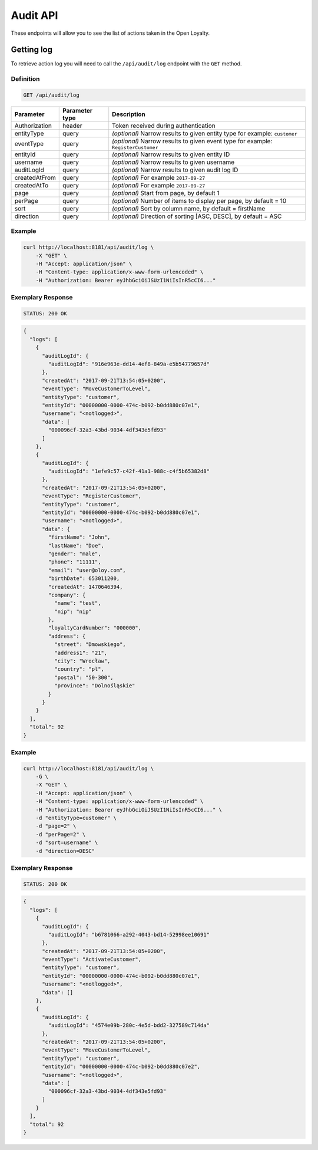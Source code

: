 Audit API
=========

These endpoints will allow you to see the list of actions taken in the Open Loyalty.

Getting log
-----------

To retrieve action log you will need to call the ``/api/audit/log`` endpoint with the ``GET`` method.

Definition
^^^^^^^^^^

.. code-block:: text

    GET /api/audit/log

+----------------------+----------------+--------------------------------------------------------+
| Parameter            | Parameter type |  Description                                           |
+======================+================+========================================================+
| Authorization        | header         | Token received during authentication                   |
+----------------------+----------------+--------------------------------------------------------+
| entityType           | query          | *(optional)* Narrow results to given entity type       |
|                      |                | for example: ``customer``                              |
+----------------------+----------------+--------------------------------------------------------+
| eventType            | query          | *(optional)* Narrow results to given event type        |
|                      |                | for example: ``RegisterCustomer``                      |
+----------------------+----------------+--------------------------------------------------------+
| entityId             | query          | *(optional)* Narrow results to given entity ID         |
+----------------------+----------------+--------------------------------------------------------+
| username             | query          | *(optional)* Narrow results to given username          |
+----------------------+----------------+--------------------------------------------------------+
| auditLogId           | query          | *(optional)* Narrow results to given audit log ID      |
+----------------------+----------------+--------------------------------------------------------+
| createdAtFrom        | query          | *(optional)* For example ``2017-09-27``                |
+----------------------+----------------+--------------------------------------------------------+
| createdAtTo          | query          | *(optional)* For example ``2017-09-27``                |
+----------------------+----------------+--------------------------------------------------------+
| page                 | query          | *(optional)* Start from page, by default 1             |
+----------------------+----------------+--------------------------------------------------------+
| perPage              | query          | *(optional)* Number of items to display per page,      |
|                      |                | by default = 10                                        |
+----------------------+----------------+--------------------------------------------------------+
| sort                 | query          | *(optional)* Sort by column name,                      |
|                      |                | by default = firstName                                 |
+----------------------+----------------+--------------------------------------------------------+
| direction            | query          | *(optional)* Direction of sorting [ASC, DESC],         |
|                      |                | by default = ASC                                       |
+----------------------+----------------+--------------------------------------------------------+

Example
^^^^^^^

.. code-block:: bash

    curl http://localhost:8181/api/audit/log \
        -X "GET" \
        -H "Accept: application/json" \
        -H "Content-type: application/x-www-form-urlencoded" \
        -H "Authorization: Bearer eyJhbGciOiJSUzI1NiIsInR5cCI6..."

Exemplary Response
^^^^^^^^^^^^^^^^^^

.. code-block:: text

    STATUS: 200 OK

.. code-block:: json

    {
      "logs": [
        {
          "auditLogId": {
            "auditLogId": "916e963e-dd14-4ef8-849a-e5b54779657d"
          },
          "createdAt": "2017-09-21T13:54:05+0200",
          "eventType": "MoveCustomerToLevel",
          "entityType": "customer",
          "entityId": "00000000-0000-474c-b092-b0dd880c07e1",
          "username": "<notlogged>",
          "data": [
            "000096cf-32a3-43bd-9034-4df343e5fd93"
          ]
        },
        {
          "auditLogId": {
            "auditLogId": "1efe9c57-c42f-41a1-988c-c4f5b65382d8"
          },
          "createdAt": "2017-09-21T13:54:05+0200",
          "eventType": "RegisterCustomer",
          "entityType": "customer",
          "entityId": "00000000-0000-474c-b092-b0dd880c07e1",
          "username": "<notlogged>",
          "data": {
            "firstName": "John",
            "lastName": "Doe",
            "gender": "male",
            "phone": "11111",
            "email": "user@oloy.com",
            "birthDate": 653011200,
            "createdAt": 1470646394,
            "company": {
              "name": "test",
              "nip": "nip"
            },
            "loyaltyCardNumber": "000000",
            "address": {
              "street": "Dmowskiego",
              "address1": "21",
              "city": "Wrocław",
              "country": "pl",
              "postal": "50-300",
              "province": "Dolnośląskie"
            }
          }
        }
      ],
      "total": 92
    }

Example
^^^^^^^

.. code-block:: bash

    curl http://localhost:8181/api/audit/log \
        -G \
        -X "GET" \
        -H "Accept: application/json" \
        -H "Content-type: application/x-www-form-urlencoded" \
        -H "Authorization: Bearer eyJhbGciOiJSUzI1NiIsInR5cCI6..." \
        -d "entityType=customer" \
        -d "page=2" \
        -d "perPage=2" \
        -d "sort=username" \
        -d "direction=DESC"

Exemplary Response
^^^^^^^^^^^^^^^^^^

.. code-block:: text

    STATUS: 200 OK

.. code-block:: json

    {
      "logs": [
        {
          "auditLogId": {
            "auditLogId": "b6781066-a292-4043-bd14-52998ee10691"
          },
          "createdAt": "2017-09-21T13:54:05+0200",
          "eventType": "ActivateCustomer",
          "entityType": "customer",
          "entityId": "00000000-0000-474c-b092-b0dd880c07e1",
          "username": "<notlogged>",
          "data": []
        },
        {
          "auditLogId": {
            "auditLogId": "4574e09b-280c-4e5d-bdd2-327589c714da"
          },
          "createdAt": "2017-09-21T13:54:05+0200",
          "eventType": "MoveCustomerToLevel",
          "entityType": "customer",
          "entityId": "00000000-0000-474c-b092-b0dd880c07e2",
          "username": "<notlogged>",
          "data": [
            "000096cf-32a3-43bd-9034-4df343e5fd93"
          ]
        }
      ],
      "total": 92
    }
